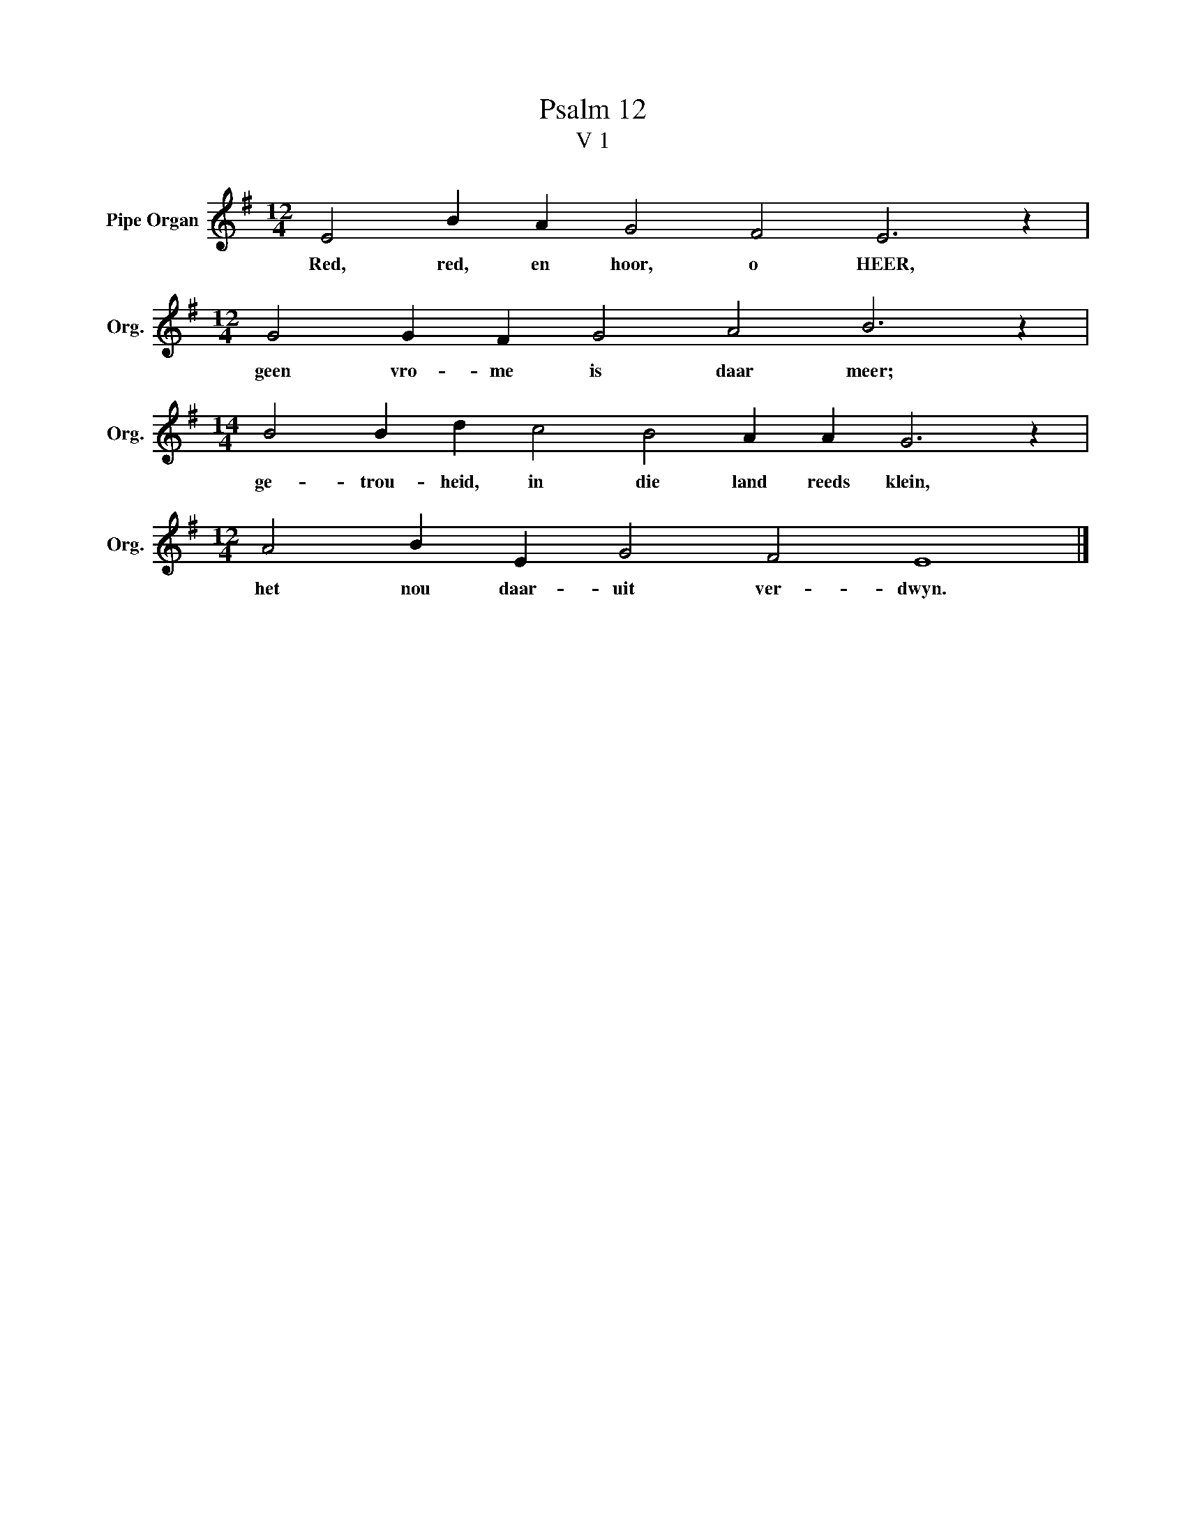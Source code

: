 X:1
T:Psalm 12
T:V 1
L:1/4
M:12/4
I:linebreak $
K:G
V:1 treble nm="Pipe Organ" snm="Org."
V:1
 E2 B A G2 F2 E3 z |$[M:12/4] G2 G F G2 A2 B3 z |$[M:14/4] B2 B d c2 B2 A A G3 z |$ %3
w: Red, red, en hoor, o HEER,|geen vro- me is daar meer;|ge- trou- heid, in die land reeds klein,|
[M:12/4] A2 B E G2 F2 E4 |] %4
w: het nou daar- uit ver- dwyn.|

